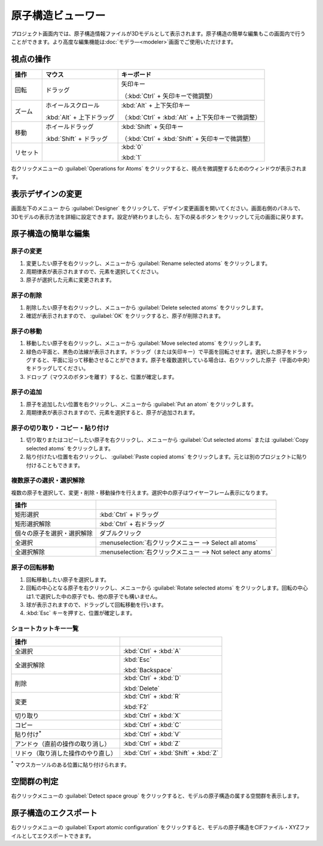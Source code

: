 .. _atomsviewer:

=============================
原子構造ビューワー
=============================

プロジェクト画面内では、原子構造情報ファイルが3Dモデルとして表示されます。原子構造の簡単な編集もこの画面内で行うことができます。より高度な編集機能は\ :doc:`モデラ―<modeler>`\ 画面でご使用いただけます。

.. _viewpoint:

視点の操作
=============

.. table::
   :widths: auto

   +---------------------------------------+-----------------------------+------------------------------------------------------+
   | 操作                                  | マウス                      | キーボード                                           |
   +=======================================+=============================+======================================================+
   | 回転                                  | ドラッグ                    | 矢印キー                                             |
   |                                       |                             |                                                      |
   |                                       |                             | （:kbd:`Ctrl` + 矢印キーで微調整）                   |
   +---------------------------------------+-----------------------------+------------------------------------------------------+
   | ズーム                                | ホイールスクロール          | :kbd:`Alt` + 上下矢印キー                            |
   |                                       |                             |                                                      |
   |                                       | :kbd:`Alt` + 上下ドラッグ   | （:kbd:`Ctrl` + :kbd:`Alt` + 上下矢印キーで微調整）  |
   +---------------------------------------+-----------------------------+------------------------------------------------------+
   | 移動                                  | ホイールドラッグ            | :kbd:`Shift` + 矢印キー                              |
   |                                       |                             |                                                      |
   |                                       | :kbd:`Shift` + ドラッグ     | （:kbd:`Ctrl` + :kbd:`Shift` + 矢印キーで微調整）    |
   +---------------------------------------+-----------------------------+------------------------------------------------------+
   | リセット                              |                             | :kbd:`0`                                             |
   |                                       |                             |                                                      |
   |                                       |                             | :kbd:`1`                                             |
   +---------------------------------------+-----------------------------+------------------------------------------------------+

右クリックメニューの :guilabel:`Operations for Atoms` をクリックすると、視点を微調整するためのウィンドウが表示されます。

.. _design:

表示デザインの変更
=====================

画面左下のメニュー |projectmenuicon| から :guilabel:`Designer` をクリックして、デザイン変更画面を開いてください。画面右側のパネルで、3Dモデルの表示方法を詳細に設定できます。設定が終わりましたら、左下の戻るボタン |back| をクリックして元の画面に戻ります。

.. |projectmenuicon| image:: /img/projectmenuicon.png
.. |back| image:: /img/back.png

.. image:: /img/designer.png

.. _basic-mod:

原子構造の簡単な編集
========================

.. _basic-mod-change:

原子の変更
------------

1. 変更したい原子を右クリックし、メニューから :guilabel:`Rename selected atoms` をクリックします。
2. 周期律表が表示されますので、元素を選択してください。
3. 原子が選択した元素に変更されます。

.. _basic-mod-del:

原子の削除
-----------

1. 削除したい原子を右クリックし、メニューから :guilabel:`Delete selected atoms` をクリックします。
2. 確認が表示されますので、 :guilabel:`OK` をクリックすると、原子が削除されます。

.. _basic-mod-move:

原子の移動
------------

1. 移動したい原子を右クリックし、メニューから :guilabel:`Move selected atoms` をクリックします。
2. 緑色の平面と、黒色の法線が表示されます。ドラッグ（または矢印キー）で平面を回転させます。選択した原子をドラッグすると、平面に沿って移動させることができます。原子を複数選択している場合は、右クリックした原子（平面の中央）をドラッグしてください。
3. ドロップ（マウスのボタンを離す）すると、位置が確定します。

.. _basic-mod-add:

原子の追加
------------

1. 原子を追加したい位置を右クリックし、メニューから :guilabel:`Put an atom` をクリックします。
2. 周期律表が表示されますので、元素を選択すると、原子が追加されます。

.. _basic-mod-paste:

原子の切り取り・コピー・貼り付け
----------------------------------

1. 切り取りまたはコピーしたい原子を右クリックし、メニューから :guilabel:`Cut selected atoms` または :guilabel:`Copy selected atoms` をクリックします。
2. 貼り付けたい位置を右クリックし、 :guilabel:`Paste copied atoms` をクリックします。元とは別のプロジェクトに貼り付けることもできます。

.. _basic-mod-select:

複数原子の選択・選択解除
------------------------------

複数の原子を選択して、変更・削除・移動操作を行えます。選択中の原子はワイヤーフレーム表示になります。

.. table::
   :widths: auto

   +---------------------------------------+------------------------------------------------------------------------------------------------+
   | 操作                                  |                                                                                                |
   +=======================================+================================================================================================+
   | 矩形選択                              | :kbd:`Ctrl` + ドラッグ                                                                         |
   +---------------------------------------+------------------------------------------------------------------------------------------------+
   | 矩形選択解除                          | :kbd:`Ctrl` + 右ドラッグ                                                                       |
   +---------------------------------------+------------------------------------------------------------------------------------------------+
   | 個々の原子を選択・選択解除            | ダブルクリック                                                                                 |
   +---------------------------------------+------------------------------------------------------------------------------------------------+
   | 全選択                                | :menuselection:`右クリックメニュー --> Select all atoms`                                       |
   +---------------------------------------+------------------------------------------------------------------------------------------------+
   | 全選択解除                            | :menuselection:`右クリックメニュー --> Not select any atoms`                                   |
   +---------------------------------------+------------------------------------------------------------------------------------------------+

.. _basic-mod-rotate:

原子の回転移動
------------------

1. 回転移動したい原子を選択します。
2. 回転の中心となる原子を右クリックし、メニューから :guilabel:`Rotate selected atoms` をクリックします。回転の中心は1.で選択した中の原子でも、他の原子でも構いません。
3. 球が表示されますので、ドラッグして回転移動を行います。
4. :kbd:`Esc` キーを押すと、位置が確定します。

.. _basic-mod-shortcut:

ショートカットキー一覧
-------------------------

.. table::
   :widths: auto

   +---------------------------------------+------------------------------------------------------------------------------------+
   | 操作                                  |                                                                                    |
   +=======================================+====================================================================================+
   | 全選択                                |  :kbd:`Ctrl` + :kbd:`A`                                                            |
   +---------------------------------------+------------------------------------------------------------------------------------+
   | 全選択解除                            | :kbd:`Esc`                                                                         |
   |                                       |                                                                                    |
   |                                       | :kbd:`Backspace`                                                                   |
   +---------------------------------------+------------------------------------------------------------------------------------+
   | 削除                                  | :kbd:`Ctrl` + :kbd:`D`                                                             |
   |                                       |                                                                                    |
   |                                       | :kbd:`Delete`                                                                      |
   +---------------------------------------+------------------------------------------------------------------------------------+
   | 変更                                  | :kbd:`Ctrl` + :kbd:`R`                                                             |
   |                                       |                                                                                    |
   |                                       | :kbd:`F2`                                                                          |
   +---------------------------------------+------------------------------------------------------------------------------------+
   | 切り取り                              | :kbd:`Ctrl` + :kbd:`X`                                                             |
   +---------------------------------------+------------------------------------------------------------------------------------+
   | コピー                                | :kbd:`Ctrl` + :kbd:`C`                                                             |
   +---------------------------------------+------------------------------------------------------------------------------------+
   | 貼り付け\ `*`:sup:                    | :kbd:`Ctrl` + :kbd:`V`                                                             |
   +---------------------------------------+------------------------------------------------------------------------------------+
   | アンドゥ（直前の操作の取り消し）      | :kbd:`Ctrl` + :kbd:`Z`                                                             |
   +---------------------------------------+------------------------------------------------------------------------------------+
   | リドゥ（取り消した操作のやり直し）    | :kbd:`Ctrl` + :kbd:`Shift` + :kbd:`Z`                                              |
   +---------------------------------------+------------------------------------------------------------------------------------+

`*`:sup: マウスカーソルのある位置に貼り付けられます。

.. _spacegroup:

空間群の判定
================

右クリックメニューの :guilabel:`Detect space group` をクリックすると、モデルの原子構造の属する空間群を表示します。

.. _exportatomconfig:

原子構造のエクスポート
==============================

右クリックメニューの :guilabel:`Export atomic configuration` をクリックすると、モデルの原子構造をCIFファイル・XYZファイルとしてエクスポートできます。
